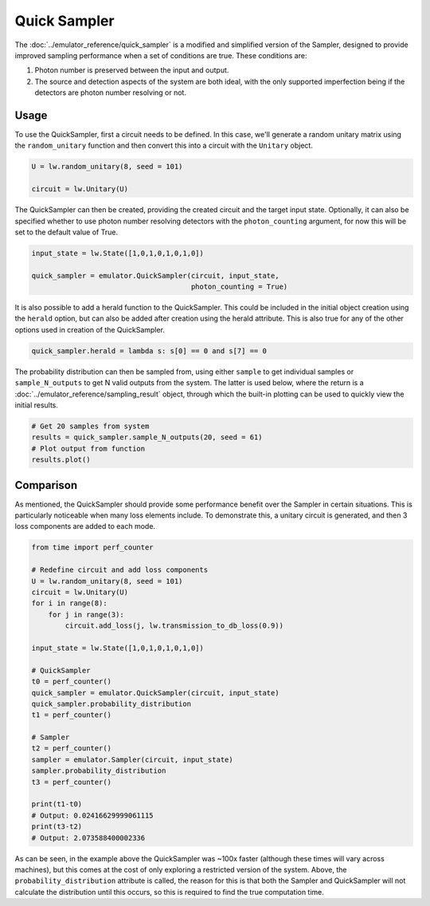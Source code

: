 Quick Sampler
=============

The :doc:`../emulator_reference/quick_sampler` is a modified and simplified version of the Sampler, designed to provide improved sampling performance when a set of conditions are true. These conditions are:

#. Photon number is preserved between the input and output.
#. The source and detection aspects of the system are both ideal, with the only supported imperfection being if the detectors are photon number resolving or not.

Usage
-----

To use the QuickSampler, first a circuit needs to be defined. In this case, we'll generate a random unitary matrix using the ``random_unitary`` function and then convert this into a circuit with the ``Unitary`` object.

.. code-block:: Python

    U = lw.random_unitary(8, seed = 101)

    circuit = lw.Unitary(U)

The QuickSampler can then be created, providing the created circuit and the target input state. Optionally, it can also be specified whether to use photon number resolving detectors with the ``photon_counting`` argument, for now this will be set to the default value of True.

.. code-block:: Python

    input_state = lw.State([1,0,1,0,1,0,1,0])

    quick_sampler = emulator.QuickSampler(circuit, input_state, 
                                          photon_counting = True)

It is also possible to add a herald function to the QuickSampler. This could be included in the initial object creation using the ``herald`` option, but can also be added after creation using the herald attribute. This is also true for any of the other options used in creation of the QuickSampler.

.. code-block:: Python
    
    quick_sampler.herald = lambda s: s[0] == 0 and s[7] == 0

The probability distribution can then be sampled from, using either ``sample`` to get individual samples or ``sample_N_outputs`` to get N valid outputs from the system. The latter is used below, where the return is a :doc:`../emulator_reference/sampling_result` object, through which the built-in plotting can be used to quickly view the initial results.

.. code-block:: Python

    # Get 20 samples from system
    results = quick_sampler.sample_N_outputs(20, seed = 61)
    # Plot output from function
    results.plot()

.. image:: assets/quick_sampler_results.png
    :scale: 100%
    :align: center

Comparison
----------

As mentioned, the QuickSampler should provide some performance benefit over the Sampler in certain situations. This is particularly noticeable when many loss elements include. To demonstrate this, a unitary circuit is generated, and then 3 loss components are added to each mode.

.. code-block:: Python

    from time import perf_counter

    # Redefine circuit and add loss components
    U = lw.random_unitary(8, seed = 101)
    circuit = lw.Unitary(U)
    for i in range(8):
        for j in range(3):
            circuit.add_loss(j, lw.transmission_to_db_loss(0.9))

    input_state = lw.State([1,0,1,0,1,0,1,0])

    # QuickSampler
    t0 = perf_counter()
    quick_sampler = emulator.QuickSampler(circuit, input_state)
    quick_sampler.probability_distribution
    t1 = perf_counter()
    
    # Sampler
    t2 = perf_counter()
    sampler = emulator.Sampler(circuit, input_state)
    sampler.probability_distribution
    t3 = perf_counter()

    print(t1-t0)
    # Output: 0.02416629999061115
    print(t3-t2)
    # Output: 2.073588400002336

As can be seen, in the example above the QuickSampler was ~100x faster (although these times will vary across machines), but this comes at the cost of only exploring a restricted version of the system. Above, the ``probability_distribution`` attribute is called, the reason for this is that both the Sampler and QuickSampler will not calculate the distribution until this occurs, so this is required to find the true computation time. 
